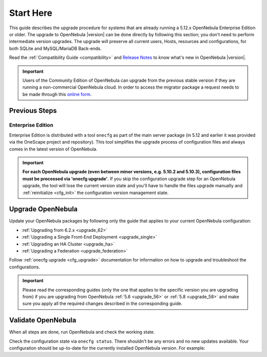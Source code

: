 .. _start_here:

================================================================================
Start Here
================================================================================

This guide describes the upgrade procedure for systems that are already running a 5.12.x OpenNebula Enterprise Edition or older. The upgrade to OpenNebula |version| can be done directly by following this section; you don't need to perform intermediate version upgrades. The upgrade will preserve all current users, Hosts, resources and configurations, for both SQLite and MySQL/MariaDB Back-ends.

Read the :ref:`Compatibility Guide <compatibility>` and `Release Notes <http://opennebula.org/software/release/>`_ to know what's new in OpenNebula |version|.

.. important:: Users of the Community Edition of OpenNebula can upgrade from the previous stable version if they are running a non-commercial OpenNebula cloud. In order to access the migrator package a request needs to be made through this `online form <https://opennebula.io/get-migration>`__.

Previous Steps
================================================================================

Enterprise Edition
--------------------------------------------------------------------------------

Enterprise Edition is distributed with a tool ``onecfg`` as part of the main server package (in 5.12 and earlier it was provided via the OneScape project and repository). This tool simplifies the upgrade process of configuration files and always comes in the latest version of OpenNebula.

.. important::

    **For each OpenNebula upgrade (even between minor versions, e.g. 5.10.2 and 5.10.3), configuration files must be processed via 'onecfg upgrade'**. If you skip the configuration upgrade step for an OpenNebula upgrade, the tool will lose the current version state and you'll have to handle the files upgrade manually and :ref:`reinitialize <cfg_init>` the configuration version management state.

    .. prompt:: bash $ auto

        $ onecfg upgrade
        FATAL : FAILED - Configuration can't be processed as it looks outdated!
        You must have missed to run 'onecfg update' after previous OpenNebula upgrade.

        $ onecfg status
        ...
        ERROR: Configurations metadata are outdated.

.. _upgrade_guides:

Upgrade OpenNebula
================================================================================

Update your OpenNebula packages by following only the guide that applies to your current OpenNebula configuration:

- :ref:`Upgrading from 6.2.x <upgrade_62>`
- :ref:`Upgrading a Single Front-End Deployment <upgrade_single>`
- :ref:`Upgrading an HA Cluster <upgrade_ha>`
- :ref:`Upgrading a Federation <upgrade_federation>`

Follow :ref:`onecfg upgrade <cfg_upgrade>` documentation for information on how to upgrade and troubleshoot the configurations.

.. important:: Please read the corresponding guides (only the one that applies to the specific version you are upgrading from) if you are upgrading from OpenNebula :ref:`5.6 <upgrade_56>` or :ref:`5.8 <upgrade_58>` and make sure you apply all the required changes described in the corresponding guide.

.. _validate_upgrade:

Validate OpenNebula
================================================================================

When all steps are done, run OpenNebula and check the working state.

Check the configuration state via ``onecfg status``. There shouldn't be any errors and no new updates available. Your configuration should be up-to-date for the currently installed OpenNebula version. For example:

.. prompt:: bash $ auto

    $ onecfg status
    --- Versions ------------------------------
    OpenNebula:  5.10.2
    Config:      5.10.0

    --- Available Configuration Updates -------
    No updates available.
